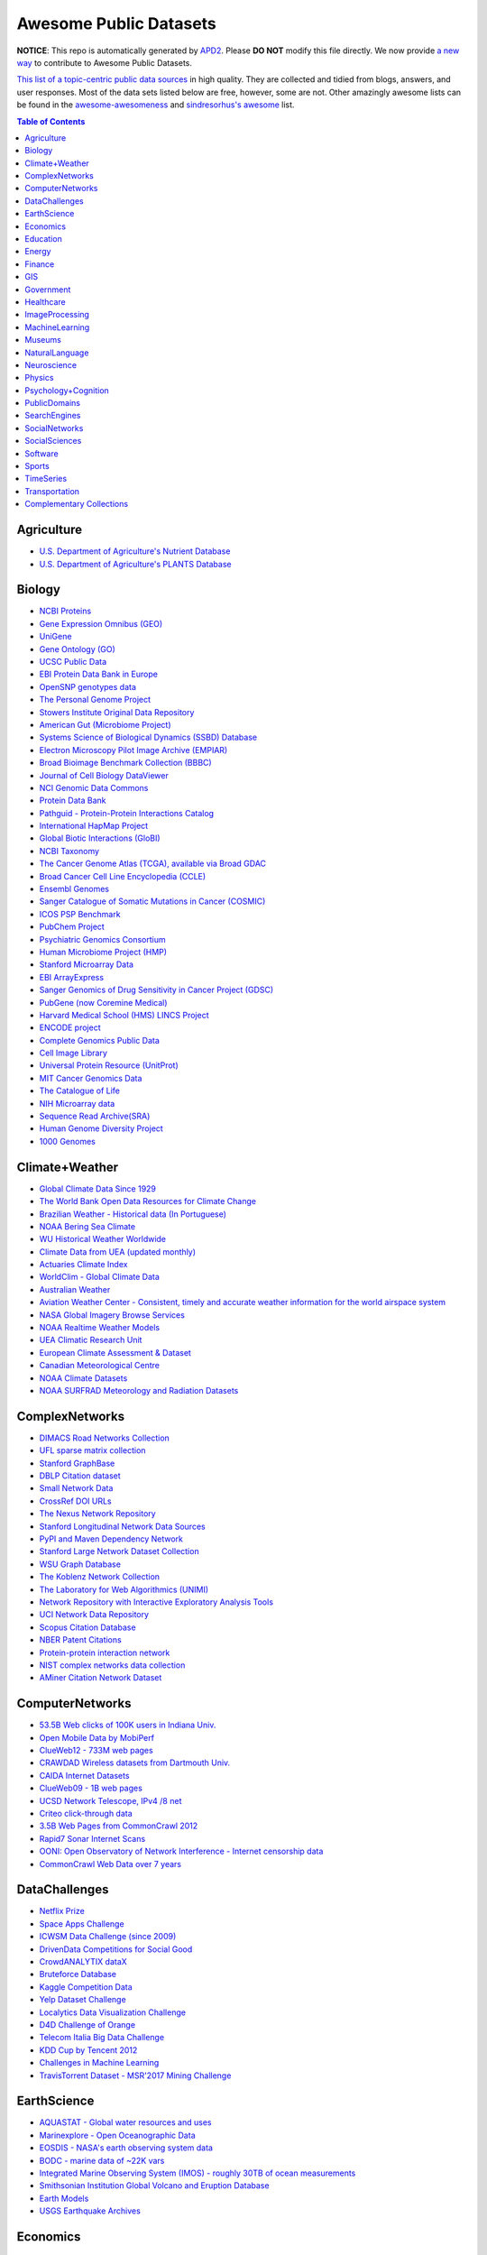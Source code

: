 Awesome Public Datasets
=======================

.. image:: https://cdn.rawgit.com/sindresorhus/awesome/d7305f38d29fed78fa85652e3a63e154dd8e8829/media/badge.svg
   :alt: Awesome
   :target: https://github.com/sindresorhus/awesome


**NOTICE**: This repo is automatically generated by `APD2 <https://github.com/awesomedata/apd2/tree/master/core>`_.
Please **DO NOT** modify this file directly. We now provide
`a new way <https://github.com/awesomedata/apd2/wiki/HOW_TO_CONTRIBUTE-%E5%A6%82%E4%BD%95%E8%B4%A1%E7%8C%AE>`_
to contribute to Awesome Public Datasets.


`This list of a topic-centric public data sources <https://github.com/caesar0301/awesome-public-datasets>`_
in high quality. They are collected and tidied from blogs, answers, and user responses.
Most of the data sets listed below are free, however, some are not.
Other amazingly awesome lists can be found in the
`awesome-awesomeness <https://github.com/bayandin/awesome-awesomeness>`_ and
`sindresorhus's awesome <https://github.com/sindresorhus/awesome>`_ list.


.. contents:: Table of Contents


    
Agriculture
-----------
        
* `U.S. Department of Agriculture's Nutrient Database <https://www.ars.usda.gov/northeast-area/beltsville-md/beltsville-human-nutrition-research-center/nutrient-data-laboratory/docs/sr28-download-files/>`_
        
* `U.S. Department of Agriculture's PLANTS Database <http://www.plants.usda.gov/dl_all.html>`_
    
Biology
-------
        
* `NCBI Proteins <http://www.ncbi.nlm.nih.gov/guide/proteins/#databases>`_
        
* `Gene Expression Omnibus (GEO) <http://www.ncbi.nlm.nih.gov/geo/>`_
        
* `UniGene <http://www.ncbi.nlm.nih.gov/unigene>`_
        
* `Gene Ontology (GO) <http://geneontology.org/page/download-annotations>`_
        
* `UCSC Public Data <http://hgdownload.soe.ucsc.edu/downloads.html>`_
        
* `EBI Protein Data Bank in Europe <http://www.ebi.ac.uk/pdbe/emdb/index.html/>`_
        
* `OpenSNP genotypes data <https://opensnp.org/>`_
        
* `The Personal Genome Project <http://www.personalgenomes.org/>`_
        
* `Stowers Institute Original Data Repository <http://www.stowers.org/research/publications/odr>`_
        
* `American Gut (Microbiome Project) <https://github.com/biocore/American-Gut>`_
        
* `Systems Science of Biological Dynamics (SSBD) Database <http://ssbd.qbic.riken.jp>`_
        
* `Electron Microscopy Pilot Image Archive (EMPIAR) <http://www.ebi.ac.uk/pdbe/emdb/empiar/>`_
        
* `Broad Bioimage Benchmark Collection (BBBC) <https://www.broadinstitute.org/bbbc>`_
        
* `Journal of Cell Biology DataViewer <http://jcb-dataviewer.rupress.org>`_
        
* `NCI Genomic Data Commons <https://gdc-portal.nci.nih.gov>`_
        
* `Protein Data Bank <http://www.rcsb.org/>`_
        
* `Pathguid - Protein-Protein Interactions Catalog <http://www.pathguide.org/>`_
        
* `International HapMap Project <http://hapmap.ncbi.nlm.nih.gov/downloads/index.html.en>`_
        
* `Global Biotic Interactions (GloBI) <https://github.com/jhpoelen/eol-globi-data/wiki#accessing-species-interaction-data>`_
        
* `NCBI Taxonomy <http://www.ncbi.nlm.nih.gov/taxonomy>`_
        
* `The Cancer Genome Atlas (TCGA), available via Broad GDAC <https://gdac.broadinstitute.org/>`_
        
* `Broad Cancer Cell Line Encyclopedia (CCLE) <http://www.broadinstitute.org/ccle/home>`_
        
* `Ensembl Genomes <http://ensemblgenomes.org/info/genomes>`_
        
* `Sanger Catalogue of Somatic Mutations in Cancer (COSMIC) <http://cancer.sanger.ac.uk/cosmic>`_
        
* `ICOS PSP Benchmark <http://ico2s.org/datasets/psp_benchmark.html>`_
        
* `PubChem Project <https://pubchem.ncbi.nlm.nih.gov/>`_
        
* `Psychiatric Genomics Consortium <https://www.med.unc.edu/pgc/downloads>`_
        
* `Human Microbiome Project (HMP) <http://www.hmpdacc.org/reference_genomes/reference_genomes.php>`_
        
* `Stanford Microarray Data <http://smd.stanford.edu/>`_
        
* `EBI ArrayExpress <http://www.ebi.ac.uk/arrayexpress/>`_
        
* `Sanger Genomics of Drug Sensitivity in Cancer Project (GDSC) <http://www.cancerrxgene.org/>`_
        
* `PubGene (now Coremine Medical) <http://www.pubgene.org/>`_
        
* `Harvard Medical School (HMS) LINCS Project <http://lincs.hms.harvard.edu>`_
        
* `ENCODE project <https://www.encodeproject.org>`_
        
* `Complete Genomics Public Data <http://www.completegenomics.com/public-data/69-genomes/>`_
        
* `Cell Image Library <http://www.cellimagelibrary.org>`_
        
* `Universal Protein Resource (UnitProt) <http://www.uniprot.org/downloads>`_
        
* `MIT Cancer Genomics Data <http://www.broadinstitute.org/cgi-bin/cancer/datasets.cgi>`_
        
* `The Catalogue of Life <http://www.catalogueoflife.org/content/annual-checklist-archive>`_
        
* `NIH Microarray data <http://bit.do/VVW6>`_
        
* `Sequence Read Archive(SRA) <http://www.ncbi.nlm.nih.gov/Traces/sra/>`_
        
* `Human Genome Diversity Project <http://www.hagsc.org/hgdp/files.html>`_
        
* `1000 Genomes <http://www.1000genomes.org/data>`_
    
Climate+Weather
---------------
        
* `Global Climate Data Since 1929 <http://en.tutiempo.net/climate>`_
        
* `The World Bank Open Data Resources for Climate Change <http://data.worldbank.org/developers/climate-data-api>`_
        
* `Brazilian Weather - Historical data (In Portuguese) <http://sinda.crn2.inpe.br/PCD/SITE/novo/site/>`_
        
* `NOAA Bering Sea Climate <http://www.beringclimate.noaa.gov/>`_
        
* `WU Historical Weather Worldwide <https://www.wunderground.com/history/index.html>`_
        
* `Climate Data from UEA (updated monthly) <https://crudata.uea.ac.uk/cru/data/temperature/#datter and ftp://ftp.cmdl.noaa.gov/>`_
        
* `Actuaries Climate Index <http://actuariesclimateindex.org/data/>`_
        
* `WorldClim - Global Climate Data <http://www.worldclim.org>`_
        
* `Australian Weather <http://www.bom.gov.au/climate/dwo/>`_
        
* `Aviation Weather Center - Consistent, timely and accurate weather information for the world airspace system <https://aviationweather.gov/adds/dataserver>`_
        
* `NASA Global Imagery Browse Services <https://wiki.earthdata.nasa.gov/display/GIBS>`_
        
* `NOAA Realtime Weather Models <http://www.ncdc.noaa.gov/data-access/model-data/model-datasets/numerical-weather-prediction>`_
        
* `UEA Climatic Research Unit <http://www.cru.uea.ac.uk/data>`_
        
* `European Climate Assessment & Dataset <http://eca.knmi.nl/>`_
        
* `Canadian Meteorological Centre <http://weather.gc.ca/grib/index_e.html>`_
        
* `NOAA Climate Datasets <http://www.ncdc.noaa.gov/data-access/quick-links>`_
        
* `NOAA SURFRAD Meteorology and Radiation Datasets <https://www.esrl.noaa.gov/gmd/grad/stardata.html>`_
    
ComplexNetworks
---------------
        
* `DIMACS Road Networks Collection <http://www.dis.uniroma1.it/challenge9/download.shtml>`_
        
* `UFL sparse matrix collection <http://www.cise.ufl.edu/research/sparse/matrices/>`_
        
* `Stanford GraphBase <http://www3.cs.stonybrook.edu/~algorith/implement/graphbase/implement.shtml>`_
        
* `DBLP Citation dataset <https://kdl.cs.umass.edu/display/public/DBLP>`_
        
* `Small Network Data <http://www-personal.umich.edu/~mejn/netdata/>`_
        
* `CrossRef DOI URLs <https://archive.org/details/doi-urls>`_
        
* `The Nexus Network Repository <http://nexus.igraph.org/>`_
        
* `Stanford Longitudinal Network Data Sources <http://stanford.edu/group/sonia/dataSources/index.html>`_
        
* `PyPI and Maven Dependency Network <https://ogirardot.wordpress.com/2013/01/31/sharing-pypimaven-dependency-data/>`_
        
* `Stanford Large Network Dataset Collection <http://snap.stanford.edu/data/>`_
        
* `WSU Graph Database <http://www.eecs.wsu.edu/mgd/gdb.html>`_
        
* `The Koblenz Network Collection <http://konect.uni-koblenz.de/>`_
        
* `The Laboratory for Web Algorithmics (UNIMI) <http://law.di.unimi.it/datasets.php>`_
        
* `Network Repository with Interactive Exploratory Analysis Tools <http://networkrepository.com/>`_
        
* `UCI Network Data Repository <https://networkdata.ics.uci.edu/resources.php>`_
        
* `Scopus Citation Database <https://www.elsevier.com/solutions/scopus>`_
        
* `NBER Patent Citations <http://nber.org/patents/>`_
        
* `Protein-protein interaction network <http://vlado.fmf.uni-lj.si/pub/networks/data/bio/Yeast/Yeast.htm>`_
        
* `NIST complex networks data collection <http://math.nist.gov/~RPozo/complex_datasets.html>`_
        
* `AMiner Citation Network Dataset <http://aminer.org/citation>`_
    
ComputerNetworks
----------------
        
* `53.5B Web clicks of 100K users in Indiana Univ. <http://cnets.indiana.edu/groups/nan/webtraffic/click-dataset/>`_
        
* `Open Mobile Data by MobiPerf <https://console.developers.google.com/storage/openmobiledata_public/>`_
        
* `ClueWeb12 - 733M web pages <http://lemurproject.org/clueweb12/>`_
        
* `CRAWDAD Wireless datasets from Dartmouth Univ. <https://crawdad.cs.dartmouth.edu/>`_
        
* `CAIDA Internet Datasets <http://www.caida.org/data/overview/>`_
        
* `ClueWeb09 - 1B web pages <http://lemurproject.org/clueweb09/>`_
        
* `UCSD Network Telescope, IPv4 /8 net <http://www.caida.org/projects/network_telescope/>`_
        
* `Criteo click-through data <http://labs.criteo.com/2015/03/criteo-releases-its-new-dataset/>`_
        
* `3.5B Web Pages from CommonCrawl 2012 <http://www.bigdatanews.com/profiles/blogs/big-data-set-3-5-billion-web-pages-made-available-for-all-of-us>`_
        
* `Rapid7 Sonar Internet Scans <https://sonar.labs.rapid7.com/>`_
        
* `OONI: Open Observatory of Network Interference - Internet censorship data <https://ooni.torproject.org/data/>`_
        
* `CommonCrawl Web Data over 7 years <http://commoncrawl.org/the-data/get-started/>`_
    
DataChallenges
--------------
        
* `Netflix Prize <http://netflixprize.com/leaderboard.html>`_
        
* `Space Apps Challenge <https://2015.spaceappschallenge.org>`_
        
* `ICWSM Data Challenge (since 2009) <http://icwsm.cs.umbc.edu/>`_
        
* `DrivenData Competitions for Social Good <http://www.drivendata.org/>`_
        
* `CrowdANALYTIX dataX <http://data.crowdanalytix.com>`_
        
* `Bruteforce Database <https://github.com/duyetdev/bruteforce-database>`_
        
* `Kaggle Competition Data <https://www.kaggle.com/>`_
        
* `Yelp Dataset Challenge <http://www.yelp.com/dataset_challenge>`_
        
* `Localytics Data Visualization Challenge <https://github.com/localytics/data-viz-challenge>`_
        
* `D4D Challenge of Orange <http://www.d4d.orange.com/en/home>`_
        
* `Telecom Italia Big Data Challenge <https://dandelion.eu/datamine/open-big-data/>`_
        
* `KDD Cup by Tencent 2012 <http://www.kddcup2012.org/>`_
        
* `Challenges in Machine Learning <http://www.chalearn.org/>`_
        
* `TravisTorrent Dataset - MSR'2017 Mining Challenge <https://travistorrent.testroots.org/>`_
    
EarthScience
------------
        
* `AQUASTAT - Global water resources and uses <http://www.fao.org/nr/water/aquastat/data/query/index.html?lang=en>`_
        
* `Marinexplore - Open Oceanographic Data <http://marinexplore.org/>`_
        
* `EOSDIS - NASA's earth observing system data <http://sedac.ciesin.columbia.edu/data/sets/browse>`_
        
* `BODC - marine data of ~22K vars <https://www.bodc.ac.uk/data/>`_
        
* `Integrated Marine Observing System (IMOS) - roughly 30TB of ocean measurements <https://imos.aodn.org.au>`_
        
* `Smithsonian Institution Global Volcano and Eruption Database <http://volcano.si.edu/>`_
        
* `Earth Models <http://www.earthmodels.org/>`_
        
* `USGS Earthquake Archives <http://earthquake.usgs.gov/earthquakes/search/>`_
    
Economics
---------
        
* `The Center for International Data <http://cid.econ.ucdavis.edu>`_
        
* `Historical MacroEconomc Statistics <http://www.historicalstatistics.org/>`_
        
* `International Economics Database <http://widukind.cepremap.org/>`_
        
* `Internet Product Code Database <http://www.upcdatabase.com/>`_
        
* `American Economic Association (AEA) <https://www.aeaweb.org/resources/data>`_
        
* `Jon Haveman International Trade Data Links <http://www.macalester.edu/research/economics/PAGE/HAVEMAN/Trade.Resources/TradeData.html>`_
        
* `The Observatory of Economic Complexity <http://atlas.media.mit.edu/en/>`_
        
* `The Atlas of Economic Complexity <http://atlas.cid.harvard.edu>`_
        
* `SciencesPo World Trade Gravity Datasets <http://econ.sciences-po.fr/thierry-mayer/data>`_
        
* `Our World in Data <http://ourworldindata.org/>`_
        
* `UN Commodity Trade Statistics <http://comtrade.un.org/db/>`_
        
* `OpenCorporates Database of Companies in the World <https://opencorporates.com/>`_
        
* `International Trade Statistics <http://www.econostatistics.co.za/>`_
        
* `Joint External Debt Data Hub <http://www.jedh.org/>`_
        
* `EconData from UMD <http://inforumweb.umd.edu/econdata/econdata.html>`_
        
* `UN Human Development Reports <http://hdr.undp.org/en>`_
        
* `Economic Freedom of the World Data <http://www.freetheworld.com/datasets_efw.html>`_
    
Education
---------
        
* `Student Data from Free Code Camp <http://academictorrents.com/details/030b10dad0846b5aecc3905692890fb02404adbf>`_
        
* `College Scorecard Data <https://collegescorecard.ed.gov/data/>`_
    
Energy
------
        
* `DRED <http://www.st.ewi.tudelft.nl/~akshay/dred/>`_
        
* `COMBED <http://combed.github.io/>`_
        
* `iAWE <http://iawe.github.io/>`_
        
* `AMPds <http://ampds.org/>`_
        
* `ECO <http://www.vs.inf.ethz.ch/res/show.html?what=eco-data>`_
        
* `WHITED <http://nilmworkshop.org/2016/proceedings/Poster_ID18.pdf>`_
        
* `HES - Household Electricity Study, UK <http://randd.defra.gov.uk/Default.aspx?Menu=Menu&Module=More&Location=None&ProjectID=17359&FromSearch=Y&Publisher=1&SearchText=EV0702&SortString=ProjectCode&SortOrder=Asc&Paging=10#Description>`_
        
* `PLAID - The Plug Load Appliance Identification Dataset <http://plaidplug.com/>`_
        
* `BLUEd <http://nilm.cmubi.org/>`_
        
* `UK-DALE - UK Domestic Appliance-Level Electricity <http://www.doc.ic.ac.uk/~dk3810/data/>`_
        
* `HFED <http://hfed.github.io/>`_
        
* `Tracebase <https://www.tracebase.org>`_
        
* `EIA <http://www.eia.gov/electricity/data/eia923/>`_
        
* `REDD <http://redd.csail.mit.edu/>`_
    
Finance
-------
        
* `NASDAQ <https://data.nasdaq.com/>`_
        
* `Google Finance <https://www.google.com/finance>`_
        
* `Yahoo Finance <http://finance.yahoo.com/>`_
        
* `NYSE Market Data <ftp://ftp.nyxdata.com>`_
        
* `CBOE Futures Exchange <http://cfe.cboe.com/Data/>`_
        
* `St Louis Federal <https://research.stlouisfed.org/fred2/>`_
        
* `Quandl <https://www.quandl.com/>`_
        
* `Google Trends <http://www.google.com/trends?q=google&ctab=0&geo=all&date=all&sort=0>`_
        
* `OANDA <http://www.oanda.com/>`_
        
* `OSU Financial data <http://fisher.osu.edu/fin/fdf/osudata.htm>`_
    
GIS
---
        
* `TZ Timezones shapfiles <http://efele.net/maps/tz/world/>`_
        
* `Pleiades - Gazetteer and graph of ancient places <http://pleiades.stoa.org/>`_
        
* `OpenStreetMap (OSM) <http://wiki.openstreetmap.org/wiki/Downloading_data>`_
        
* `Factual Global Location Data <https://www.factual.com/>`_
        
* `World boundaries from  the U.S. Department of State <https://hiu.state.gov/data/data.aspx>`_
        
* `GeoNames Worldwide <http://www.geonames.org/>`_
        
* `Landsat 8 on AWS <https://aws.amazon.com/public-data-sets/landsat/>`_
        
* `Global Administrative Areas Database (GADM) <http://www.gadm.org/>`_
        
* `Natural Earth - vectors and rasters of the world <http://www.naturalearthdata.com/>`_
        
* `Geo Spatial Data from ASU <http://geodacenter.asu.edu/datalist/>`_
        
* `Geo Wiki Project - Citizen-driven Environmental Monitoring <http://geo-wiki.org/>`_
        
* `GeoFabrik - OSM data extracted to a variety of formats and areas <http://download.geofabrik.de/>`_
        
* `Cambridge, MA, US, GIS data on GitHub <http://cambridgegis.github.io/gisdata.html>`_
        
* `ArcGIS Open Data portal <http://opendata.arcgis.com/>`_
        
* `OpenAddresses <http://openaddresses.io/>`_
        
* `UN Environmental Data <http://geodata.grid.unep.ch/>`_
        
* `TwoFishes - Foursquare's coarse geocoder <https://github.com/foursquare/twofishes>`_
        
* `TIGER/Line - U.S. boundaries and roads <http://www.census.gov/geo/maps-data/data/tiger-line.html>`_
        
* `Reverse Geocoder using OSM data <https://github.com/kno10/reversegeocode>`_
        
* `Homeland Infrastructure Foundation-Level Data <https://hifld-dhs-gii.opendata.arcgis.com/>`_
        
* `List of all countries in all languages <https://github.com/umpirsky/country-list>`_
        
* `National Weather Service GIS Data Portal <http://www.nws.noaa.gov/gis/>`_
        
* `World countries in multiple formats <https://github.com/mledoze/countries>`_
    
Government
----------
        
* `New Zealand <http://www.stats.govt.nz/browse_for_stats.aspx>`_
        
* `Glasgow, Scotland, UK <https://data.glasgow.gov.uk/>`_
        
* `Puerto Rico Government <https://data.pr.gov//>`_
        
* `Vienna, Austria <https://open.wien.gv.at/site/open-data/>`_
        
* `Missisauga, ON, Canada <http://www.mississauga.ca/portal/residents/publicationsopendatacatalogue>`_
        
* `Open Government Data (OGD) Platform India <https://data.gov.in/>`_
        
* `Montreal, QC, Canada <http://donnees.ville.montreal.qc.ca/>`_
        
* `Indian Government Data <https://data.gov.in/>`_
        
* `U.S. Food and Drug Administration (FDA) <https://open.fda.gov/index.html>`_
        
* `MassGIS, Massachusetts, U.S. <http://www.mass.gov/anf/research-and-tech/it-serv-and-support/application-serv/office-of-geographic-information-massgis/>`_
        
* `Los Angeles Open Data <https://data.lacity.org/>`_
        
* `Vancouver, BC Open Data Catalog <http://data.vancouver.ca/datacatalogue/>`_
        
* `U.S. Federal Government Agencies <http://www.data.gov/metrics>`_
        
* `State of Utah, US <https://opendata.utah.gov/>`_
        
* `Buenos Aires, Argentina <http://data.buenosaires.gob.ar/>`_
        
* `Texas Open Data <https://data.texas.gov/>`_
        
* `Baton Rouge, LA, US <https://data.brla.gov/>`_
        
* `Netherlands <https://data.overheid.nl/>`_
        
* `Uganda Bureau of Statistics <http://www.ubos.org/unda/index.php/catalog>`_
        
* `Palo Alto, California, US <http://data.cityofpaloalto.org/home>`_
        
* `Victoria, BC, Canada <http://www.victoria.ca/EN/main/city/open-data-catalogue.html>`_
        
* `U.S. CDC Public Health datasets <https://www.cdc.gov/nchs/data_access/ftp_data.htm>`_
        
* `NYC Open Data <https://nycplatform.socrata.com/>`_
        
* `U.S. American Community Survey <https://www.census.gov/programs-surveys/acs/data.html/>`_
        
* `Finland <https://www.opendata.fi/en>`_
        
* `Guardian world governments <http://www.guardian.co.uk/world-government-data>`_
        
* `Japan <http://www.e-stat.go.jp/SG1/estat/eStatTopPortalE.do>`_
        
* `Portland, Oregon <https://www.portlandoregon.gov/28130>`_
        
* `Uruguay <https://catalogodatos.gub.uy/>`_
        
* `Australia (data.gov.au) <https://data.gov.au/>`_
        
* `Laval, QC, Canada <http://www.laval.ca/Pages/Fr/Citoyens/donnees.aspx>`_
        
* `Lexington, KY <http://data.lexingtonky.gov/>`_
        
* `Helsinki Region, Finland <http://www.hri.fi/en/>`_
        
* `Mexico <http://catalogo.datos.gob.mx/dataset>`_
        
* `Romania <http://data.gov.ro/>`_
        
* `Singapore Government Data <https://data.gov.sg/>`_
        
* `Chile <http://datos.gob.cl/dataset>`_
        
* `U.K. Government Data <http://data.gov.uk/data>`_
        
* `Canada <http://open.canada.ca/en?lang=En&n=5BCD274E-1>`_
        
* `Cambridge, MA, US <https://data.cambridgema.gov/>`_
        
* `San Francisco Data sets <http://datasf.org/>`_
        
* `San Jose, California, US <http://data.sanjoseca.gov/home/>`_
        
* `FedStats <http://fedstats.sites.usa.gov/>`_
        
* `Germany <https://www-genesis.destatis.de/genesis/online>`_
        
* `DataBC - data from the Province of British Columbia <http://www.data.gov.bc.ca/>`_
        
* `U.S. Federal Government Data Catalog <http://catalog.data.gov/dataset>`_
        
* `Open Data for Africa <http://opendataforafrica.org/>`_
        
* `Toronto, ON, Canada <http://www1.toronto.ca/wps/portal/contentonly?vgnextoid=1a66e03bb8d1e310VgnVCM10000071d60f89RCRD>`_
        
* `Ghent, Belgium <https://data.stad.gent/datasets>`_
        
* `Saskatchewan, Province of Canada <http://opendatask.ca/data/>`_
        
* `Gatineau, QC, Canada <http://www.gatineau.ca/donneesouvertes/default_fr.aspx>`_
        
* `Dallas Open Data <https://www.dallasopendata.com/>`_
        
* `South Africa <http://beta2.statssa.gov.za/>`_
        
* `Quebec City, QC, Canada <http://donnees.ville.quebec.qc.ca/>`_
        
* `OECD <https://data.oecd.org/>`_
        
* `Denver Open Data <http://data.denvergov.org//>`_
        
* `Portugal - Pordata organization <http://www.pordata.pt/en/Home>`_
        
* `Metropolitain Transportation Commission (MTC), California, US <http://mtc.ca.gov/tools-resources/data-tools/open-data-library>`_
        
* `France <https://www.data.gouv.fr/en/datasets/>`_
        
* `London, ON, Canada <http://www.london.ca/city-hall/open-data/Pages/default.aspx>`_
        
* `San Mateo County, California, US <https://data.smcgov.org/>`_
        
* `Houston Open Data <http://data.ohouston.org>`_
        
* `Edmonton, AB, Canada <https://data.edmonton.ca/>`_
        
* `Argentina (non official) <http://datar.noip.me/>`_
        
* `Chicago <https://data.cityofchicago.org/>`_
        
* `Durham, NC Open Data <https://opendurham.nc.gov/explore/>`_
        
* `Alberta, Province of Canada <http://open.alberta.ca>`_
        
* `Oklahoma <https://data.ok.gov/>`_
        
* `Belgium <http://data.gov.be/>`_
        
* `Moldova <http://data.gov.md/>`_
        
* `Austria (data.gv.at) <https://www.data.gv.at/>`_
        
* `Greece <http://www.data.gov.gr/>`_
        
* `U.S. National Center for Education Statistics (NCES) <http://nces.ed.gov/>`_
        
* `Brazil <http://dados.gov.br/dataset>`_
        
* `Austin, TX, US <https://data.austintexas.gov/>`_
        
* `Moncton, NB, Canada <http://www.moncton.ca/Government/Terms_of_use/Open_Data_Purpose/Data_Catalogue.htm>`_
        
* `Mountain View, California, US (GIS) <http://data-mountainview.opendata.arcgis.com/>`_
        
* `OpenDataSoft's list of 1,600 open data <https://www.opendatasoft.com/a-comprehensive-list-of-all-open-data-portals-around-the-world/>`_
        
* `England LGInform <http://lginform.local.gov.uk/>`_
        
* `Valley Transportation Authority (VTA), California, US <https://data.vta.org/>`_
        
* `Switzerland <http://www.opendata.admin.ch/>`_
        
* `U.S. Department of Housing and Urban Development (HUD) <http://www.huduser.gov/portal/datasets/pdrdatas.html>`_
        
* `Antwerp, Belgium <http://opendata.antwerpen.be/datasets>`_
        
* `Ireland's Open Data Portal <https://data.gov.ie/data>`_
        
* `UK 2011 Census Open Atlas Project <http://www.alex-singleton.com/r/2014/02/05/2011-census-open-atlas-project-version-two/>`_
        
* `Rio de Janeiro, Brazil <http://data.rio.rj.gov.br/>`_
        
* `Russia <http://data.gov.ru>`_
        
* `Australia (abs.gov.au) <http://www.abs.gov.au/AUSSTATS/abs@.nsf/DetailsPage/3301.02009?OpenDocument>`_
        
* `Taiwan g0v <http://data.g0v.tw/>`_
        
* `Halifax, NS, Canada <http://www.halifax.ca/opendata/index.php>`_
        
* `Argentina <http://datos.argentina.gob.ar/>`_
        
* `Hong Kong, China <https://data.gov.hk/en/>`_
        
* `U.S. Open Government <http://www.data.gov/open-gov/>`_
        
* `Calgary, AB, Canada <https://data.calgary.ca/OpenData/Pages/DatasetListingAlphabetical.aspx>`_
        
* `EuroStat <http://ec.europa.eu/eurostat/data/database>`_
        
* `Seattle <https://data.seattle.gov/>`_
        
* `NYC betanyc <http://betanyc.us/>`_
        
* `London Datastore, UK <http://data.london.gov.uk/dataset>`_
        
* `The World Bank <http://wdronline.worldbank.org/>`_
        
* `EveryPolitician - Ongoing project collating and sharing data on every politician. <http://everypolitician.org/>`_
        
* `U.S. Census Bureau <http://www.census.gov/data.html>`_
        
* `Tunisia <http://www.data.gov.tn/>`_
        
* `Indonesian Data Portal <http://data.go.id/>`_
        
* `Oregon <https://data.oregon.gov/>`_
        
* `Fredericton, NB, Canada <http://www.fredericton.ca/en/citygovernment/Catalogue.asp>`_
        
* `South Africa Trade Statistics <http://www.econostatistics.co.za/>`_
        
* `Ottawa, ON, Canada <http://data.ottawa.ca/en/>`_
        
* `Regina SK, Canada <http://open.regina.ca/>`_
        
* `United Nations <http://data.un.org/>`_
        
* `Oakland, California, US <https://data.oaklandnet.com/>`_
        
* `Quebec Province of Canada <http://donnees.gouv.qc.ca/>`_
        
* `Taiwan <http://data.gov.tw/>`_
    
Healthcare
----------
        
* `PhysioBank Databases - A large and growing archive of physiological data. <https://www.physionet.org/physiobank/database/>`_
        
* `MeSH, the vocabulary thesaurus used for indexing articles for PubMed <https://www.nlm.nih.gov/mesh/filelist.html>`_
        
* `Gapminder World demographic databases <http://www.gapminder.org/data/>`_
        
* `Open-ODS (structure of the UK NHS) <http://www.openods.co.uk>`_
        
* `Number of Ebola Cases and Deaths in Affected Countries (2014) <https://data.hdx.rwlabs.org/dataset/ebola-cases-2014>`_
        
* `EHDP Large Health Data Sets <http://www.ehdp.com/vitalnet/datasets.htm>`_
        
* `Medicare Data Engine of medicare.gov Data <https://data.medicare.gov/>`_
        
* `Medicare Data File <http://go.cms.gov/19xxPN4>`_
        
* `OpenPaymentsData, Healthcare financial relationship data <https://openpaymentsdata.cms.gov>`_
        
* `World Health Organization Global Health Observatory <http://www.who.int/gho/en/>`_
        
* `GDC - GDC supports several cancer genome programs for CCG, TCGA, TARGET etc. <https://gdc.cancer.gov/>`_
        
* `Medicare Coverage Database (MCD), U.S. <https://www.cms.gov/medicare-coverage-database/>`_
        
* `The Cancer Genome Atlas project (TCGA) <https://portal.gdc.cancer.gov/>`_
    
ImageProcessing
---------------
        
* `Several Shape-from-Silhouette Datasets <http://kaiwolf.no-ip.org/3d-model-repository.html>`_
        
* `Stanford Dogs Dataset <http://vision.stanford.edu/aditya86/ImageNetDogs/>`_
        
* `Flickr: 32 Class Brand Logos <http://www.multimedia-computing.de/flickrlogos/>`_
        
* `Indoor Scene Recognition <http://web.mit.edu/torralba/www/indoor.html>`_
        
* `YouTube Faces Database <http://www.cs.tau.ac.il/~wolf/ytfaces/>`_
        
* `MNIST database of handwritten digits, near 1 million examples <http://yann.lecun.com/exdb/mnist/>`_
        
* `Visual genome <http://visualgenome.org/api/v0/api_home.html>`_
        
* `Affective Image Classification <http://www.imageemotion.org/>`_
        
* `Adience Unfiltered faces for gender and age classification <http://www.openu.ac.il/home/hassner/Adience/data.html>`_
        
* `The Oxford-IIIT Pet Dataset <http://www.robots.ox.ac.uk/~vgg/data/pets/>`_
        
* `2GB of Photos of Cats <http://137.189.35.203/WebUI/CatDatabase/catData.html>`_
        
* `The Action Similarity Labeling (ASLAN) Challenge <http://www.openu.ac.il/home/hassner/data/ASLAN/ASLAN.html>`_
        
* `Chars74K dataset - Character Recognition in Natural Images (both English and Kannada are available) <http://www.ee.surrey.ac.uk/CVSSP/demos/chars74k/>`_
        
* `10k US Adult Faces Database <http://wilmabainbridge.com/facememorability2.html>`_
        
* `Caltech Pedestrian Detection Benchmark <http://www.vision.caltech.edu/Image_Datasets/CaltechPedestrians/>`_
        
* `Massive Visual Memory Stimuli, MIT <http://cvcl.mit.edu/MM/stimuli.html>`_
        
* `International Affective Picture System, UFL <http://csea.phhp.ufl.edu/media/iapsmessage.html>`_
        
* `Violent-Flows - Crowd Violence / Non-violence Database and benchmark <http://www.openu.ac.il/home/hassner/data/violentflows/>`_
        
* `SUN database, MIT <http://groups.csail.mit.edu/vision/SUN/hierarchy.html>`_
        
* `GDXray - X-ray images for X-ray testing and Computer Vision <http://dmery.ing.puc.cl/index.php/material/gdxray/>`_
        
* `ImageNet (in WordNet hierarchy) <http://www.image-net.org/>`_
        
* `Face Recognition Benchmark <http://www.face-rec.org/databases/>`_
        
* `Animals with attributes <http://attributes.kyb.tuebingen.mpg.de/>`_
    
MachineLearning
---------------
        
* `Discogs Monthly Data <http://data.discogs.com/>`_
        
* `Free Music Archive <https://github.com/mdeff/fma>`_
        
* `Delve Datasets for classification and regression <http://www.cs.toronto.edu/~delve/data/datasets.html>`_
        
* `Yahoo! Ratings and Classification Data <http://webscope.sandbox.yahoo.com/catalog.php?datatype=r>`_
        
* `Restaurants Health Score Data in San Francisco <http://missionlocal.org/san-francisco-restaurant-health-inspections/>`_
        
* `Context-aware data sets from five domains <https://github.com/irecsys/CARSKit/tree/master/context-aware_data_sets>`_
        
* `More Song Datasets <http://labrosa.ee.columbia.edu/millionsong/pages/additional-datasets>`_
        
* `Lending Club Loan Data <https://www.lendingclub.com/info/download-data.action>`_
        
* `MovieLens Data Sets <http://grouplens.org/datasets/movielens/>`_
        
* `Labeled Faces in the Wild (LFW) <http://vis-www.cs.umass.edu/lfw/>`_
        
* `eBay Online Auctions (2012) <http://www.modelingonlineauctions.com/datasets>`_
        
* `UCI Machine Learning Repository <http://archive.ics.uci.edu/ml/>`_
        
* `Youtube 8m <https://research.google.com/youtube8m/download.html>`_
        
* `RDataMining - "R and Data Mining" ebook data <http://www.rdatamining.com/data>`_
        
* `IMDb Database <http://www.imdb.com/interfaces>`_
        
* `Keel Repository for classification, regression and time series <http://sci2s.ugr.es/keel/datasets.php>`_
        
* `Registered Meteorites on Earth <http://publichealthintelligence.org/content/registered-meteorites-has-impacted-earth-visualized>`_
        
* `Million Song Dataset <http://labrosa.ee.columbia.edu/millionsong/>`_
        
* `New Yorker caption contest ratings <https://github.com/nextml/caption-contest-data>`_
        
* `Machine Learning Data Set Repository <http://mldata.org/>`_
    
Museums
-------
        
* `Rijksmuseum Historical Art Collection <https://www.rijksmuseum.nl/en/api>`_
        
* `Tate Collection metadata <https://github.com/tategallery/collection>`_
        
* `Canada Science and Technology Museums Corporation's Open Data <http://techno-science.ca/en/data.php>`_
        
* `Natural History Museum (London) Data Portal <http://data.nhm.ac.uk/>`_
        
* `The Getty vocabularies <http://vocab.getty.edu>`_
        
* `Minneapolis Institute of Arts metadata <https://github.com/artsmia/collection>`_
        
* `Cooper-Hewitt's Collection Database <https://github.com/cooperhewitt/collection>`_
    
NaturalLanguage
---------------
        
* `Webhose - News/Blogs in multiple languages <https://webhose.io/datasets>`_
        
* `Google MC-AFP - Generated based on the public available Gigaword dataset using Paragraph Vectors <https://github.com/google/mcafp>`_
        
* `Universal Dependencies <http://universaldependencies.org>`_
        
* `SMS Spam Collection in English <http://www.dt.fee.unicamp.br/~tiago/smsspamcollection/>`_
        
* `Stanford Question Answering Dataset (SQuAD) <https://rajpurkar.github.io/SQuAD-explorer/>`_
        
* `Flickr Personal Taxonomies <http://www.isi.edu/~lerman/downloads/flickr/flickr_taxonomies.html>`_
        
* `Google Books Ngrams (2.2TB) <https://aws.amazon.com/datasets/google-books-ngrams/>`_
        
* `DBpedia - 4.58M things with 583M facts <http://wiki.dbpedia.org/Datasets>`_
        
* `Personae Corpus <http://www.clips.uantwerpen.be/datasets/personae-corpus>`_
        
* `Wikipedia Links data - 40 Million Entities in Context <https://code.google.com/p/wiki-links/downloads/list>`_
        
* `Automatic Keyphrase Extraction <https://github.com/snkim/AutomaticKeyphraseExtraction/>`_
        
* `ClueWeb12 FACC <http://lemurproject.org/clueweb12/FACC1/>`_
        
* `CLiPS Stylometry Investigation Corpus <http://www.clips.uantwerpen.be/datasets/csi-corpus>`_
        
* `Making Sense of Microposts 2013 - Concept Extraction <http://oak.dcs.shef.ac.uk/msm2013/challenge.html>`_
        
* `ClueWeb09 FACC <http://lemurproject.org/clueweb09/FACC1/>`_
        
* `WordNet databases and tools <http://wordnet.princeton.edu/wordnet/download/>`_
        
* `SaudiNewsNet Collection of Saudi Newspaper Articles (Arabic, 30K articles) <https://github.com/ParallelMazen/SaudiNewsNet>`_
        
* `Machine Comprehension Test (MCTest) of text from Microsoft Research <http://research.microsoft.com/en-us/um/redmond/projects/mctest/index.html>`_
        
* `Wikidata - Wikipedia databases <https://www.wikidata.org/wiki/Wikidata:Database_download>`_
        
* `Making Sense of Microposts 2016 - Named Entity rEcognition and Linking <http://microposts2016.seas.upenn.edu/challenge.html>`_
        
* `Gutenberg eBooks List <http://www.gutenberg.org/wiki/Gutenberg:Offline_Catalogs>`_
        
* `Google Web 5gram (1TB, 2006) <https://catalog.ldc.upenn.edu/LDC2006T13>`_
        
* `POS/NER/Chunk annotated data <https://github.com/aritter/twitter_nlp/tree/master/data/annotated>`_
        
* `Freebase of people, places, and things <http://www.freebase.com/>`_
        
* `Hansards text chunks of Canadian Parliament <http://www.isi.edu/natural-language/download/hansard/>`_
        
* `Machine Translation of European languages <http://statmt.org/wmt11/translation-task.html#download>`_
        
* `Multi-Domain Sentiment Dataset (version 2.0) <http://www.cs.jhu.edu/~mdredze/datasets/sentiment/>`_
        
* `USENET postings corpus of 2005~2011 <http://www.psych.ualberta.ca/~westburylab/downloads/usenetcorpus.download.html>`_
        
* `Open Multilingual Wordnet <http://compling.hss.ntu.edu.sg/omw/>`_
        
* `Microsoft MAchine Reading COmprehension Dataset (or MS MARCO) <http://www.msmarco.org/dataset.aspx>`_
        
* `Blogger Corpus <http://u.cs.biu.ac.il/~koppel/BlogCorpus.htm>`_
    
Neuroscience
------------
        
* `Human Connectome Project <http://www.humanconnectome.org/data/>`_
        
* `Brain Catalogue <http://braincatalogue.org/>`_
        
* `CodeNeuro Datasets <http://datasets.codeneuro.org/>`_
        
* `Neuroelectro <http://neuroelectro.org/>`_
        
* `Allen Institute Datasets <http://www.brain-map.org/>`_
        
* `NDAR <https://ndar.nih.gov/>`_
        
* `Collaborative Research in Computational Neuroscience (CRCNS) <http://crcns.org/data-sets>`_
        
* `NIMH Data Archive <http://data-archive.nimh.nih.gov/>`_
        
* `NeuroData <http://neurodata.io>`_
        
* `Brainomics <http://brainomics.cea.fr/localizer>`_
        
* `FCP-INDI <http://fcon_1000.projects.nitrc.org/index.html>`_
        
* `OASIS <http://www.oasis-brains.org/>`_
        
* `OpenfMRI <https://openfmri.org/>`_
        
* `Study Forrest <http://studyforrest.org>`_
    
Physics
-------
        
* `CERN Open Data Portal <http://opendata.cern.ch/>`_
        
* `Sloan Digital Sky Survey (SDSS) - Mapping the Universe <http://www.sdss.org/>`_
        
* `Crystallography Open Database <http://www.crystallography.net/>`_
        
* `NASA Exoplanet Archive <http://exoplanetarchive.ipac.caltech.edu/>`_
        
* `NSSDC (NASA) data of 550 space spacecraft <http://nssdc.gsfc.nasa.gov/nssdc/obtaining_data.html>`_
    
Psychology+Cognition
--------------------
        
* `OSU Cognitive Modeling Repository Datasets <http://www.cmr.osu.edu/browse/datasets>`_
    
PublicDomains
-------------
        
* `Google <http://www.google.com/publicdata/directory>`_
        
* `Amazon <http://aws.amazon.com/datasets/>`_
        
* `Infochimps <http://www.infochimps.com/>`_
        
* `CMU StatLab collections <http://lib.stat.cmu.edu/datasets/>`_
        
* `Archive.org Datasets <https://archive.org/details/datasets>`_
        
* `Enigma Public <https://public.enigma.com/>`_
        
* `RevolutionAnalytics Collection <http://packages.revolutionanalytics.com/datasets/>`_
        
* `KDNuggets Data Collections <http://www.kdnuggets.com/datasets/index.html>`_
        
* `Stats4Stem R data sets <http://www.stats4stem.org/data-sets.html>`_
        
* `Yahoo Webscope <http://webscope.sandbox.yahoo.com/catalog.php>`_
        
* `Data360 <http://www.data360.org/index.aspx>`_
        
* `UCLA SOCR data collection <http://wiki.stat.ucla.edu/socr/index.php/SOCR_Data>`_
        
* `Microsoft Azure Data Market Free DataSets <http://datamarket.azure.com/browse/data?price=free>`_
        
* `Wikileaks 911 pager intercepts <https://911.wikileaks.org/files/index.html>`_
        
* `Data.World <https://data.world>`_
        
* `Reddit Datasets <https://www.reddit.com/r/datasets>`_
        
* `The Washington Post List <http://www.washingtonpost.com/wp-srv/metro/data/datapost.html>`_
        
* `StatSci.org <http://www.statsci.org/datasets.html>`_
        
* `Microsoft Data Science for Research <http://aka.ms/Data-Science>`_
        
* `Open Library Data Dumps <https://openlibrary.org/developers/dumps>`_
        
* `Numbray <http://numbrary.com/>`_
        
* `Sample R data sets <http://stat.ethz.ch/R-manual/R-patched/library/datasets/html/00Index.html>`_
        
* `UFO Reports <http://www.nuforc.org/webreports.html>`_
        
* `Archive-it from Internet Archive <https://www.archive-it.org/explore?show=Collections>`_
        
* `CMU JASA data archive <http://lib.stat.cmu.edu/jasadata/>`_
    
SearchEngines
-------------
        
* `Academic Torrents of data sharing from UMB <http://academictorrents.com/>`_
        
* `ICPSR (UMICH) <http://www.icpsr.umich.edu/icpsrweb/ICPSR/index.jsp>`_
        
* `Datahub.io <https://datahub.io/dataset>`_
        
* `Harvard Dataverse Network of scientific data <https://dataverse.harvard.edu/>`_
        
* `OpenDataNetwork - A search engine of all Socrata powered data portals <http://www.opendatanetwork.com/>`_
        
* `Institute of Education Sciences <http://eric.ed.gov>`_
        
* `DataMarket (Qlik) <https://datamarket.com/data/list/?q=all>`_
        
* `Open Data Certificates (beta) <https://certificates.theodi.org/en/datasets>`_
        
* `National Technical Reports Library <http://www.ntis.gov/products/ntrl/>`_
        
* `Statista.com - statistics and Studies <http://www.statista.com/>`_
        
* `Zenodo - An open dependable home for the long-tail of science <https://zenodo.org/collection/datasets>`_
    
SocialNetworks
--------------
        
* `Reddit Comments <https://www.reddit.com/r/datasets/comments/3bxlg7/i_have_every_publicly_available_reddit_comment/>`_
        
* `Youtube Video Social Graph in 2007,2008 <http://netsg.cs.sfu.ca/youtubedata/>`_
        
* `High-Resolution Contact Networks from Wearable Sensors <http://www.sociopatterns.org/datasets/>`_
        
* `Yahoo! Graph and Social Data <http://webscope.sandbox.yahoo.com/catalog.php?datatype=g>`_
        
* `Facebook Data Scrape (2005) <https://archive.org/details/oxford-2005-facebook-matrix>`_
        
* `Google Scholar citation relations <http://www3.cs.stonybrook.edu/~leman/data/gscholar.db>`_
        
* `CMU Enron Email of 150 users <http://www.cs.cmu.edu/~enron/>`_
        
* `Foursquare from UMN/Sarwat (2013) <https://archive.org/details/201309_foursquare_dataset_umn>`_
        
* `Twitter Graph of entire Twitter site <http://an.kaist.ac.kr/traces/WWW2010.html>`_
        
* `Twitter Data for Sentiment Analysis <http://help.sentiment140.com/for-students/>`_
        
* `Mobile Social Networks from UMASS <https://kdl.cs.umass.edu/display/public/Mobile+Social+Networks>`_
        
* `Skytrax' Air Travel Reviews Dataset <https://github.com/quankiquanki/skytrax-reviews-dataset>`_
        
* `Network Twitter Data <http://snap.stanford.edu/data/higgs-twitter.html>`_
        
* `SourceForge.net Research Data <http://www3.nd.edu/~oss/Data/data.html>`_
        
* `Ancestry.com Forum Dataset over 10 years <http://www.cs.cmu.edu/~jelsas/data/ancestry.com/>`_
        
* `Social Twitter Data <http://snap.stanford.edu/data/egonets-Twitter.html>`_
        
* `Twitter Scrape Calufa May 2011 <http://archive.org/details/2011-05-calufa-twitter-sql>`_
        
* `Facebook Social Networks from LAW (since 2007) <http://law.di.unimi.it/datasets.php>`_
        
* `Indie Map: social graph and crawl of top IndieWeb sites <http://www.indiemap.org/>`_
        
* `Cheng-Caverlee-Lee September 2009 - January 2010 Twitter Scrape <https://archive.org/details/twitter_cikm_2010>`_
        
* `EDRM Enron EMail of 151 users, hosted on S3 <https://aws.amazon.com/datasets/enron-email-data/>`_
        
* `UNIMI/LAW Social Network Datasets <http://law.di.unimi.it/datasets.php>`_
        
* `72 hours #gamergate Twitter Scrape <http://waxy.org/random/misc/gamergate_tweets.csv>`_
        
* `Twitter Data for Online Reputation Management <http://nlp.uned.es/replab2013/>`_
        
* `GitHub Collaboration Archive <https://www.githubarchive.org/>`_
    
SocialSciences
--------------
        
* `INFORM Index for Risk Management <http://www.inform-index.org/Results/Global>`_
        
* `Correlates of War Project <http://www.correlatesofwar.org/>`_
        
* `Canadian Legal Information Institute <https://www.canlii.org/en/index.php>`_
        
* `Minnesota Population Center <https://www.ipums.org/>`_
        
* `Datacards <http://datacards.org>`_
        
* `International Social Survey Program ISSP <http://www.issp.org>`_
        
* `Open Crime and Policing Data in England, Wales and Northern Ireland <https://data.police.uk/data/>`_
        
* `International Studies Compendium Project <http://www.isacompendium.com/public/>`_
        
* `FBI Hate Crime 2013 - aggregated data <https://github.com/emorisse/FBI-Hate-Crime-Statistics/tree/master/2013>`_
        
* `Center for Systemic Peace Datasets - Conflict Trends, Polities, State Fragility, etc <http://www.systemicpeace.org/>`_
        
* `ACLED (Armed Conflict Location & Event Data Project) <http://www.acleddata.com/>`_
        
* `Institute for Demographic Studies <http://www.ined.fr/en/>`_
        
* `International Networks Archive <http://www.princeton.edu/~ina/>`_
        
* `General Social Survey (GSS) since 1972 <http://gss.norc.org>`_
        
* `WorldPop project - Worldwide human population distributions <http://www.worldpop.org.uk/data/get_data/>`_
        
* `PewResearch Society Data Collection <http://www.pewresearch.org/data/download-datasets/>`_
        
* `Terrorism Research and Analysis Consortium <http://www.trackingterrorism.org/>`_
        
* `UN Civil Society Database <http://esango.un.org/civilsociety/>`_
        
* `GDELT Global Events Database <http://gdeltproject.org/data.html>`_
        
* `Humanitarian Data Exchange <https://data.hdx.rwlabs.org/>`_
        
* `World Bank Open Data <http://data.worldbank.org/>`_
        
* `James McGuire Cross National Data <http://jmcguire.faculty.wesleyan.edu/welcome/cross-national-data/>`_
        
* `German Social Survey <http://www.gesis.org/en/home/>`_
        
* `PewResearch Internet Survey Project <http://www.pewinternet.org/datasets/pages/2/>`_
        
* `Global Religious Futures Project <http://www.globalreligiousfutures.org/>`_
        
* `Universities Worldwide <http://univ.cc/>`_
        
* `Fragile States Index <http://fsi.fundforpeace.org/data>`_
        
* `Notre Dame Global Adaptation Index (NG-DAIN) <http://index.gain.org/about/download>`_
        
* `StackExchange Data Explorer <http://data.stackexchange.com/help>`_
        
* `European Social Survey <http://www.europeansocialsurvey.org/data/>`_
        
* `Cryptome Conspiracy Theory Items <http://cryptome.org>`_
        
* `Political Polarity Data <http://www3.cs.stonybrook.edu/~leman/data/14-icwsm-political-polarity-data.zip>`_
        
* `Texas Inmates Executed Since 1984 <http://www.tdcj.state.tx.us/death_row/dr_executed_offenders.html>`_
        
* `UCLA Social Sciences Data Archive <http://dataarchives.ss.ucla.edu/Home.DataPortals.htm>`_
        
* `MacroData Guide by Norsk samfunnsvitenskapelig datatjeneste <http://nsd.uib.no>`_
        
* `UPJOHN for Labor Employment Research <http://www.upjohn.org/services/resources/employment-research-data-center>`_
        
* `Uppsala Conflict Data Program <http://ucdp.uu.se/>`_
        
* `MIT Reality Mining Dataset <http://realitycommons.media.mit.edu/realitymining.html>`_
        
* `UCB's Archive of Social Science Data (D-Lab) <http://ucdata.berkeley.edu/>`_
        
* `Titanic Survival Data Set <https://github.com/caesar0301/awesome-public-datasets/tree/master/Datasets>`_
        
* `Paul Hensel General International Data Page <http://www.paulhensel.org/dataintl.html>`_
    
Software
--------
        
* `FLOSSmole data about free, libre, and open source software development <http://flossdata.syr.edu/data/>`_
    
Sports
------
        
* `Football/Soccer resources (data and APIs) <http://www.jokecamp.com/blog/guide-to-football-and-soccer-data-and-apis/>`_
        
* `Ergast Formula 1, from 1950 up to date (API) <http://ergast.com/mrd/db>`_
        
* `Pinhooker: Thoroughbred Bloodstock Sale Data <https://github.com/phillc73/pinhooker>`_
        
* `Retrosheet Baseball Statistics <http://www.retrosheet.org/game.htm>`_
        
* `Cricsheet Matches (cricket) <http://cricsheet.org/>`_
        
* `Tennis database of rankings, results, and stats for ATP <https://github.com/JeffSackmann/tennis_atp>`_
        
* `Lahman's Baseball Database <http://www.seanlahman.com/baseball-archive/statistics/>`_
        
* `Betfair Historical Exchange Data <http://data.betfair.com/>`_
    
TimeSeries
----------
        
* `Hard Drive Failure Rates <https://www.backblaze.com/hard-drive-test-data.html>`_
        
* `Time Series Data Library (TSDL) from MU <https://datamarket.com/data/list/?q=provider:tsdl>`_
        
* `UC Riverside Time Series Dataset <http://www.cs.ucr.edu/~eamonn/time_series_data/>`_
        
* `Databanks International Cross National Time Series Data Archive <http://www.cntsdata.com>`_
        
* `Heart Rate Time Series from MIT <http://ecg.mit.edu/time-series/>`_
    
Transportation
--------------
        
* `U.S. Freight Analysis Framework since 2007 <http://ops.fhwa.dot.gov/freight/freight_analysis/faf/index.htm>`_
        
* `RITA/BTS transport data collection (TranStat) <http://www.transtats.bts.gov/DataIndex.asp>`_
        
* `GeoLife GPS Trajectory from Microsoft Research <http://research.microsoft.com/en-us/downloads/b16d359d-d164-469e-9fd4-daa38f2b2e13/>`_
        
* `NYC Taxi Trip Data 2009- <http://www.nyc.gov/html/tlc/html/about/trip_record_data.shtml>`_
        
* `Plane Crash Database, since 1920 <http://www.planecrashinfo.com/database.htm>`_
        
* `RITA Airline On-Time Performance data <http://www.transtats.bts.gov/Tables.asp?DB_ID=120>`_
        
* `Travel Tracker Survey (TTS) for Chicago <http://www.cmap.illinois.gov/data/transportation/travel-tracker-survey>`_
        
* `U.S. Domestic Flights 1990 to 2009 <http://academictorrents.com/details/a2ccf94bbb4af222bf8e69dad60a68a29f310d9a>`_
        
* `Philadelphia Bike Share Stations (JSON) <https://www.rideindego.com/stations/json/>`_
        
* `NYC Uber trip data April 2014 to September 2014 <https://github.com/fivethirtyeight/uber-tlc-foil-response>`_
        
* `OpenFlights - airport, airline and route data <http://openflights.org/data.html>`_
        
* `Bay Area Bike Share Data <http://www.bayareabikeshare.com/open-data>`_
        
* `Montreal BIXI Bike Share <https://montreal.bixi.com/en/open-data>`_
        
* `Hubway Million Rides in MA <http://hubwaydatachallenge.org/trip-history-data/>`_
        
* `NYC Taxi Trip Data 2013 (FOIA/FOILed) <https://archive.org/details/nycTaxiTripData2013>`_
        
* `Open Traffic collection <https://github.com/graphhopper/open-traffic-collection>`_
        
* `Transport for London (TFL) <https://tfl.gov.uk/info-for/open-data-users/our-open-data>`_
        
* `U.S. Bureau of Transportation Statistics (BTS) <http://www.rita.dot.gov/bts/>`_
        
* `Toronto Bike Share Stations (XML file) <http://www.bikesharetoronto.com/data/stations/bikeStations.xml>`_
        
* `Bike Share Systems (BSS) collection <https://github.com/BetaNYC/Bike-Share-Data-Best-Practices/wiki/Bike-Share-Data-Systems>`_
        
* `German train system by Deutsche Bahn <http://data.deutschebahn.com/datasets/>`_
        
* `Airlines OD Data 1987-2008 <http://stat-computing.org/dataexpo/2009/the-data.html>`_


Complementary Collections
-------------------------

* `Data Packaged Core Datasets <https://github.com/datasets/>`_

* `Database of Scientific Code Contributions <https://mozillascience.org/collaborate>`_

* A growing collection of public datasets: `CoolDatasets. <http://cooldatasets.com/>`_

* DataWrangling: `Some Datasets Available on the Web <http://www.datawrangling.com/some-datasets-available-on-the-web>`_

* Inside-r: `Finding Data on the Internet <http://www.inside-r.org/howto/finding-data-internet>`_

* OpenDataMonitor: `An overview of available open data resources in Europe <http://opendatamonitor.eu>`_

* Quora: `Where can I find large datasets open to the public? <http://www.quora.com/Where-can-I-find-large-datasets-open-to-the-public>`_

* RS.io: `100+ Interesting Data Sets for Statistics <http://rs.io/100-interesting-data-sets-for-statistics/>`_

* StaTrek: `Leveraging open data to understand urban lives <http://xiaming.me/posts/2014/10/23/leveraging-open-data-to-understand-urban-lives/>`_

